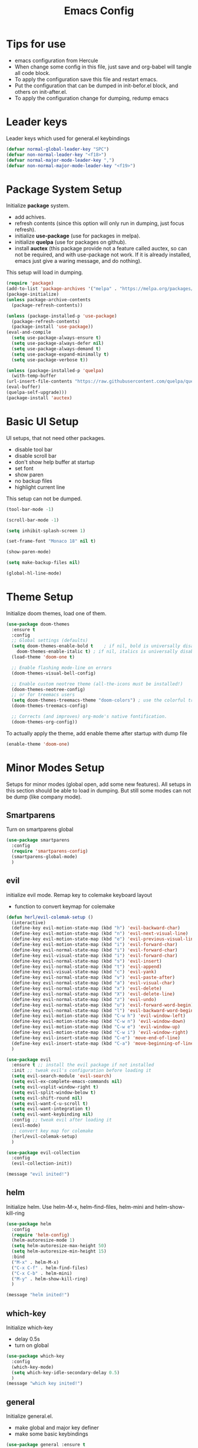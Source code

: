 #+title: Emacs Config
* Tips for use
  - emacs configuration from Hercule
  - When change some config in this file, just save and org-babel will tangle all code block.
  - To apply the configuration save this file and restart emacs.
  - Put the configuration that can be dumped in init-befor.el block, and others on init-after.el.
  - To apply the configuration change for dumping, redump emacs
* Leader keys
  Leader keys which used for general.el keybindings
  #+begin_src emacs-lisp :tangle ~/.emacs.d/init-befor.el
    (defvar normal-global-leader-key "SPC")
    (defvar non-normal-leader-key "<f18>")
    (defvar normal-major-mode-leader-key ",")
    (defvar non-normal-major-mode-leader-key "<f19>")
  #+end_src
* Package System Setup
  Initialize *package* system.
  - add achives.
  - refresh contents (since this option will only run in dumping, just focus refresh).
  - initialize *use-package* (use for packages in melpa).
  - initialize *quelpa* (use for packages on github).
  - install *auctex* (this package provide not a feature called auctex, so can not be required, and with use-package not work.
    If it is already installed, emacs just give a waring message, and do nothing).
  This setup will load in dumping.
  #+begin_src emacs-lisp :tangle ~/.emacs.d/init-befor.el
    (require 'package)
    (add-to-list 'package-archives '("melpa" . "https://melpa.org/packages/") t)
    (package-initialize)
    (unless package-archive-contents
      (package-refresh-contents))

    (unless (package-installed-p 'use-package)
      (package-refresh-contents)
      (package-install 'use-package))
    (eval-and-compile
      (setq use-package-always-ensure t) 
      (setq use-package-always-defer nil)
      (setq use-package-always-demand t)
      (setq use-package-expand-minimally t)
      (setq use-package-verbose t))

    (unless (package-installed-p 'quelpa)
      (with-temp-buffer
	(url-insert-file-contents "https://raw.githubusercontent.com/quelpa/quelpa/master/quelpa.el")
	(eval-buffer)
	(quelpa-self-upgrade)))
    (package-install 'auctex)
  #+end_src
* Basic UI Setup
  UI setups, that not need other packages.
  - disable tool bar
  - disable scroll bar
  - don't show help buffer at startup
  - set font
  - show paren
  - no backup files
  - highlight current line
  This setup can not be dumped.
  #+begin_src emacs-lisp :tangle ~/.emacs.d/init-after.el
    (tool-bar-mode -1)

    (scroll-bar-mode -1)

    (setq inhibit-splash-screen 1)

    (set-frame-font "Monaco 18" nil t)

    (show-paren-mode)

    (setq make-backup-files nil)

    (global-hl-line-mode)
  #+end_src

* Theme Setup
  Initialize doom themes, load one of them.
  #+begin_src emacs-lisp :tangle ~/.emacs.d/init-befor.el
    (use-package doom-themes
      :ensure t
      :config
      ;; Global settings (defaults)
      (setq doom-themes-enable-bold t    ; if nil, bold is universally disabled
	    doom-themes-enable-italic t) ; if nil, italics is universally disabled
      (load-theme 'doom-one t)

      ;; Enable flashing mode-line on errors
      (doom-themes-visual-bell-config)
  
      ;; Enable custom neotree theme (all-the-icons must be installed!)
      (doom-themes-neotree-config)
      ;; or for treemacs users
      (setq doom-themes-treemacs-theme "doom-colors") ; use the colorful treemacs theme
      (doom-themes-treemacs-config)
  
      ;; Corrects (and improves) org-mode's native fontification.
      (doom-themes-org-config))
  #+end_src
  To actually apply the theme, add enable theme after startup with dump file
  #+begin_src emacs-lisp :tangle ~/.emacs.d/init-after.el
    (enable-theme 'doom-one)
  #+end_src
* Minor Modes Setup
  Setups for minor modes (global open, add some new features).
  All setups in this section should be able to load in dumping.
  But still some modes can not be dump (like company mode).
** Smartparens
   Turn on smartparens global
   #+begin_src emacs-lisp :tangle ~/.emacs.d/init-befor.el
     (use-package smartparens
       :config
       (require 'smartparens-config)
       (smartparens-global-mode)
       )
   #+end_src
** evil
   initialize evil mode. Remap key to colemake keyboard layout
   - function to convert keymap for colemake
   #+begin_src emacs-lisp :tangle ~/.emacs.d/init-befor.el
     (defun herl/evil-colemak-setup ()
       (interactive)
       (define-key evil-motion-state-map (kbd "h") 'evil-backward-char)
       (define-key evil-motion-state-map (kbd "n") 'evil-next-visual-line)
       (define-key evil-motion-state-map (kbd "e") 'evil-previous-visual-line)
       (define-key evil-motion-state-map (kbd "i") 'evil-forward-char)
       (define-key evil-normal-state-map (kbd "i") 'evil-forward-char)
       (define-key evil-visual-state-map (kbd "i") 'evil-forward-char)
       (define-key evil-normal-state-map (kbd "s") 'evil-insert)
       (define-key evil-normal-state-map (kbd "t") 'evil-append)
       (define-key evil-visual-state-map (kbd "c") 'evil-yank)
       (define-key evil-normal-state-map (kbd "v") 'evil-paste-after)
       (define-key evil-normal-state-map (kbd "a") 'evil-visual-char)
       (define-key evil-normal-state-map (kbd "x") 'evil-delete)
       (define-key evil-normal-state-map (kbd "X") 'evil-delete-line)
       (define-key evil-normal-state-map (kbd "z") 'evil-undo)
       (define-key evil-normal-state-map (kbd "u") 'evil-forward-word-begin)
       (define-key evil-normal-state-map (kbd "l") 'evil-backward-word-begin)
       (define-key evil-motion-state-map (kbd "C-w h") 'evil-window-left)
       (define-key evil-motion-state-map (kbd "C-w n") 'evil-window-down)
       (define-key evil-motion-state-map (kbd "C-w e") 'evil-window-up)
       (define-key evil-motion-state-map (kbd "C-w i") 'evil-window-right)
       (define-key evil-insert-state-map (kbd "C-e") 'move-end-of-line)
       (define-key evil-insert-state-map (kbd "C-a") 'move-beginning-of-line)
       )
   #+end_src
   #+begin_src emacs-lisp :tangle ~/.emacs.d/init-befor.el
     (use-package evil
       :ensure t ;; install the evil package if not installed
       :init ;; tweak evil's configuration before loading it
       (setq evil-search-module 'evil-search)
       (setq evil-ex-complete-emacs-commands nil)
       (setq evil-vsplit-window-right t)
       (setq evil-split-window-below t)
       (setq evil-shift-round nil)
       (setq evil-want-C-u-scroll t)
       (setq evil-want-integration t)
       (setq evil-want-keybinding nil)
       :config ;; tweak evil after loading it
       (evil-mode)
       ;; convert key map for colemake
       (herl/evil-colemak-setup)
       )

     (use-package evil-collection
       :config
       (evil-collection-init))

     (message "evil inited!")
   #+end_src
** helm
   Initialize helm. Use helm-M-x, helm-find-files, helm-mini and helm-show-kill-ring
   #+begin_src emacs-lisp :tangle ~/.emacs.d/init-befor.el
     (use-package helm
       :config
       (require 'helm-config)
       (helm-autoresize-mode 1)
       (setq helm-autoresize-max-height 50)
       (setq helm-autoresize-min-height 15)
       :bind
       ("M-x" . helm-M-x)
       ("C-x C-f" . helm-find-files)
       ("C-x C-b" . helm-mini)
       ("M-y" . helm-show-kill-ring)
       )

     (message "helm inited!")
   #+end_src
** which-key
   Initialize which-key
   - delay 0.5s
   - turn on global
   #+begin_src emacs-lisp :tangle ~/.emacs.d/init-befor.el
     (use-package which-key
       :config
       (which-key-mode)
       (setq which-key-idle-secondary-delay 0.5)
       )
     (message "which key inited!")
   #+end_src
** general
  Initialize general.el.
  - make global and major key definer
  - make some basic keybindings
  #+begin_src emacs-lisp :tangle ~/.emacs.d/init-befor.el
    (use-package general :ensure t
      :config
      (defun herl-open-emacs-org()
	(interactive)
	(find-file "~/.emacs.d/Emacs.org"))
      (general-override-mode)
      (general-evil-setup)
      (general-create-definer global-leader
	:states '(normal insert emacs visual)
	:prefix normal-global-leader-key
	:non-normal-prefix non-normal-leader-key)
      (general-create-definer major-leader
	:states '(normal insert emacs visual)
	:prefix normal-major-mode-leader-key
	:non-normal-prefix non-normal-major-mode-leader-key)
      (general-nmap "SPC m" (general-simulate-key "," :which-key "major mode"))
      (global-leader 
	"f" '(:ignore t :which-key "file")
	"ff" '(helm-find-files :which-key "open file")
	"fs" '(save-buffer :which-key "save")
	"fr" '(helm-recentf :which-key "recent file")
	"fd" '(:ignore t :which-key "dot files")
	"fde" '(herl-open-emacs-org :which-key "open Emacs.org")
	"w" '(:ignore t :which-key "window")
	"ww" '(other-window :which-key "other window")
	"wh" '(evil-window-left :which-key "window below")
	"wn" '(evil-window-down :which-key "window down")
	"we" '(evil-window-up :which-key "window up")
	"wi" '(evil-window-right :which-key "window right")
	"w/" '(split-window-right :which-key "split right")
	"w-" '(split-window-below :which-key "split below")
	"wd" '(delete-window :which-key "delete window")
	"wm" '(delete-other-windows :which-key "maxmize")
	"b" '(:ignore t :which-key "buffer")
	"bb" '(helm-mini :which-key "buffer list")
	"bn" '(next-buffer :which-key "next buffer")
	"be" '(previous-buffer :which-key "previous buffer")
	"q" '(save-buffers-kill-terminal :which-key "quit")
	"SPC" '(helm-M-x :which-key "M-x")
	)
      )

    (message "general inided!")
  #+end_src
** winum
   Initialize winum
   - keybindings with general
   - turn on winum-mode after startup
   #+begin_src emacs-lisp :tangle ~/.emacs.d/init-befor.el
     (use-package winum
       :config
       (winum-mode)
       (general-define-key
	:states '(normal visual insert emacs)
	:prefix "SPC"
	:non-normal-prefix "M-m"
	"1" '(winum-select-window-1 :which-key "window 1")
	"2" '(winum-select-window-2 :which-key "window 2")
	"3" '(winum-select-window-3 :which-key "window 3")
	"4" '(winum-select-window-4 :which-key "window 4")
	"5" '(winum-select-window-5 :which-key "window 5")
	"6" '(winum-select-window-6 :which-key "window 6")
	)
       )

     (message "winum inided!")
   #+end_src
** treemacs
   Initialize treemacs.
   - evil integration
   - keybindings with general (open, close, switch to treeview)
   #+begin_src emacs-lisp :tangle ~/.emacs.d/init-befor.el
     (use-package treemacs-evil
       :config
       (defun herl-close-tree ()
	 "close tree view"
	 (interactive)
	 (treemacs-select-window)
	 (treemacs-quit)
	 )
       (general-define-key
	:states '(normal visual insert emacs)
	:prefix "SPC"
	:non-normal-prefix "M-m"
	"ft" '(:ignore t :which-key "file tree")
	"ftt" '(treemacs :which-key "open file tree")
	"fts" '(treemacs-select-window :which-key "switch to tree")
	"ftq" '(herl-close-tree :which-key "quit tree")
	)
       )
     (message "treemacs inited!")
   #+end_src
** yasnippet
   Initialize yasnippet
   - use github rep (support for regexp as trigger)
   - turn on global
   #+begin_src emacs-lisp :tangle ~/.emacs.d/init-befor.el
     (quelpa '(yasnippet :fetcher git :url "https://github.com/HerculeWu/yasnippet.git"))
     (yas-global-mode)

     (message "yasnippet inited!")
   #+end_src
** magit
   Initialize magit mode
   - keybindings with general
   - keybindings for edit commit
   #+begin_src emacs-lisp :tangle ~/.emacs.d/init-befor.el
     (use-package magit)
     (global-leader
       "g" '(:ignore t :which-key "git")
       "gg" '(magit-status :which-key "status")
       "gs" '(magit-stage-file :which-key "stage")
       "gu" '(magit-unstage-file :which-key "unstage")
       )
     (dolist (state '(normal motion))
       (evil-define-key state with-editor-mode-map
	 (concat normal-major-mode-leader-key normal-major-mode-leader-key) 'with-editor-finish
	 (concat normal-major-mode-leader-key "c") 'with-editor-finish
	 (concat normal-major-mode-leader-key "k") 'with-editor-cancel
	 )
       )

     (message "magit inited!")
   #+end_src
** lsp
   Initialize lsp
   - lsp-ui integration
   - helm-lsp integration
   - lsp-treemacs integration
   - delay 0.5s
   - turn off auto guss root
   - turn on sideline show diagnostics
   - turn on sideline show hover
   - turn on show doc
   - show doc at point
   - global keybinding with leader key SPC-l
   #+begin_src emacs-lisp :tangle ~/.emacs.d/init-befor.el
     (use-package lsp-mode)
     (use-package lsp-ui :commands lsp-ui-mode)
     (use-package helm-lsp :commands helm-lsp-workspace-symbol)
     (use-package lsp-treemacs :commands lsp-treemacs-errors-list)
     (setq lsp-completion-provider :capf)
     (setq lsp-idle-delay 0.500)
     (setq lsp-auto-guess-root nil)
     (setq lsp-ui-sideline-show-diagnostics t)
     (setq lsp-ui-sideline-show-hover t)
     (setq lsp-ui-doc-enable t)
     (setq lsp-ui-doc-position 'at-point)
     (global-leader
       "l" '(:ignore t :which-key "lsp")
       "l=" '(:ignore t :which-key "format")
       "lf" '(:ignore t :which-key "workspace")
       "lg" '(:ignore t :which-key "goto")
       "lt" '(:ignore t :which-key "tree")
       "la" '(:ignore t :which-key "action")
       "lh" '(:ignore t :which-key "help")
       "lr" '(:ignore t :which-key "rename")
       "ls" '(:ignore t :which-key "server")
       "lm" '(lsp-ui-imenu :which-key "imenu")
       "laa" '(lsp-execute-code-action :which-key "execute code action")
       "lah" '(lsp-document-highlight :which-key "highlight")
       "lro" '(lsp-organize-imports :which-key "organize imports")
       "lrr" '(lsp-rename :which-key "rename")
       "lhg" '(lsp-ui-doc-glance :which-key "doc glance")
       "lhh" '(lsp-describe-thing-at-point :which-key "describe thing at point")
       "lhs" '(lsp-signature-activate :which-key "signature activate")
       "lge" '(lsp-treemacs-errors-list :which-key "treemacs errors list")
       "lgg" '(lsp-find-definition :which-key "defination")
       "lgh" '(lsp-treemacs-call-hierarchy :which-key "treemacs call hierarchy")
       "lgr" '(lsp-find-references :which-key "references")
       "ltd" '(lsp-modeline-diagnostics-mode :which-key "modeline diagnostics mode")
       "ltl" '(lsp-toggle-trace-io :which-key "toggle trace io")
       "lts" '(lsp-ui-sideline-mode :which-key "ui sideline mode")
       "ltt" '(lsp-treemacs-sync-mode :which-key "treemacs sync mode")
       "lta" '(lsp-modeline-code-actions-mode :which-key "modeline code actions mode")
       "ltb" '(lsp-headerline-breadcrumb-mode :which-key "headerline breadcrumb mode")
       "ltd" '(lsp-ui-doc-mode :which-key "ui doc mode")
       "lth" '(lsp-toggle-symbol-highlight :which-key "toggle symbol highlight")
       "ltl" '(lsp-lens-mode :which-key "lens mode")
       "lts" '(lsp-toggle-signature-auto-activate :which-key "toggle signature auto activate")
       "lfa" '(lsp-workspace-folders-add :which-key "folders add")
       "lfb" '(lsp-workspace-blacklist-remove :which-key "blacklist remove")
       "lfr" '(lsp-workspace-folders-remove :which-key "folders remove")
       "l==" '(lsp-format-buffer :which-key "buffer")
       "l=r" '(lsp-format-region :which-key "region")
       "lsd" '(lsp-disconnect :which-key "disconnect")
       "lsd" '(lsp-describe-session :which-key "describe session")
       "lsq" '(lsp-workspace-shutdown :which-key "workspace shutdown")
       "lsr" '(lsp-workspace-restart :which-key "workspace restart")
       "lss" '(lsp :which-key "start/restart")
     )

     (message "lsp inited!")
   #+end_src 
** highlight-indent-guides
   highlight indent
   - turn on in progn-mode
   - use bitmap method
   #+begin_src emacs-lisp :tangle ~/.emacs.d/init-befor.el
     (use-package highlight-indent-guides
       :ensure t
       :hook (prog-mode . highlight-indent-guides-mode)
       :config
       (setq highlight-indent-guides-method 'bitmap))

     (message "highlight-indent-guides inited!")
   #+end_src
** info-colors
   Show info message with colors
   #+begin_src emacs-lisp :tangle ~/.emacs.d/init-befor.el
     (use-package info-colors 
       :ensure t 
       :hook ('Info-selection-hook . 'info-colors-fontify-node))

     (message "info-colors inited!")
   #+end_src
** nyan-mode
   Cat will tall me when I can take a break!
   #+begin_src emacs-lisp :tangle ~/.emacs.d/init-befor.el
     (use-package nyan-mode
       :ensure t
       :hook (after-init . nyan-mode)
       :config
       (setq nyan-wavy-trail t
		     nyan-animate-nyancat t))

     (message "cat is with you now!")
   #+end_src 
** rainbow-delimiters
   colorful parents
   #+begin_src emacs-lisp :tangle ~/.emacs.d/init-befor.el
     (use-package rainbow-delimiters
       :hook (prog-mode . rainbow-delimiters-mode))
   #+end_src
** company
   Initialize company.
   - delay 0s
   - turn on selection wrap (circle seclecte)
   - minimun prefix length = 3
   - turn global
   - remap C-n C-e and RET
   - company-box: use some icons
   *Note:* This can not dump, will have some load path issus, I don't know how to fix it:(
   #+begin_src emacs-lisp :tangle ~/.emacs.d/init-after.el
     (use-package company
     :config
     (setq company-idle-delay 0)
     (setq company-selection-wrap-around t)
     (setq company-minimum-prefix-length 3)
     (company-tng-configure-default)
     (global-company-mode)
     :bind (
	    (:map company-active-map
		  ("RET" . company-complete-selection)
		  ("C-n" . company-select-next)
		  ("C-e" . company-select-previous)
		  )
	    )
     )
     (use-package company-box
       :hook (company-mode . company-box-mode))
   #+end_src
** doom-mode-line
   Initialize doom-modeline
   *Note:* Will need M-x all-the-icons-install-fonts at first startup
   This can only load after
   #+begin_src emacs-lisp :tangle ~/.emacs.d/init-after.el
     (use-package all-the-icons)

     (use-package doom-modeline
       :config
       (doom-modeline-mode 1)
       (setq doom-modeline-icon (display-graphic-p))
       (setq doom-modeline-major-mode-icon t)
       (setq doom-modeline-minor-modes nil)
       (setq doom-modeline-lsp t)
       )
   #+end_src
** dashboard
   Initialize dashboard (new welcome buffer)
   *Note:* Can not be dumped!
   #+begin_src emacs-lisp :tangle ~/.emacs.d/init-after.el
     (use-package page-break-lines
       :ensure t
       :hook (after-init . page-break-lines-mode))

     (use-package dashboard
       :ensure t
       :config
       (dashboard-setup-startup-hook)
       (setq dashboard-banner-logo-title "welcom back!")
       (setq dashboard-center-content t)
       (setq dashboard-set-heading-icons t) 
       (setq dashboard-set-navigator t)
       )

     (message "dashboard inited!")
   #+end_src
** dired
   #+begin_src emacs-lisp :tangle ~/.emacs.d/init-befor.el
     (use-package dired
       :ensure nil)
     (use-package all-the-icons-dired)
   #+end_src
** git gutter
   #+begin_src emacs-lisp :tangle ~/.emacs.d/init-befor.el
     (use-package git-gutter
       :config
       (global-git-gutter-mode +1)
       (custom-set-variables
	'(git-gutter:update-interval 1)
	'(git-gutter:added-sign "+")
	'(git-gutter:deleted-sign "-")
	'(git-gutter:modified-sign "~")
	))
   #+end_src
* Major Modes Setup
 Customize major modes.
 Most things in this section can be dumped.
** Org
   Initialize org-mode
   - ellipsis symbol
   - hide emphasis markers
   - evil integration
   - bullets
   - keybindings with general.el
   #+begin_src emacs-lisp :tangle ~/.emacs.d/init-befor.el
     (use-package org
       :config
       (setq org-ellipsis " ▼")
       (setq org-hide-emphasis-markers t)
       )
     (use-package evil-org
       :config
       (require 'evil-org-agenda)
       (evil-org-agenda-set-keys))
     (use-package org-bullets
       :custom
       (org-bullets-bullet-list '("◉" "○" "●" "○" "●" "○" "●")))
     (add-hook 'org-mode-hook
	       (lambda ()
		 (progn
		   (evil-org-mode)
		   (org-bullets-mode)
		   (herl/evil-colemak-setup)
		   (major-leader 'org-mode-map
		     "," 'org-ctrl-c-ctrl-c
		     "*" 'org-ctrl-c-star
		     "*" 'org-ctrl-c-star
		     "RET" 'org-ctrl-c-ret
		     "-" 'org-ctrl-c-minus
		     "'" 'org-edit-special
		     "^" 'org-sort
		     "/" 'org-sparse-tree
		     "." 'org-time-stamp
		     "!" 'org-time-stamp-inactive
		     "a" 'org-agenda
		     "b" 'org-tree-to-indirect-buffer
		     "A" 'org-archive-subtree
		     "c" 'org-capture
		     "C" 'evil-org-recompute-clocks
		     "d" 'org-deadline
		     "D" 'org-insert-drawer
		     "e" 'org-export-dispatch
		     "f" 'org-set-effort
		     "K" 'org-clock-in
		     "l" 'org-open-at-point
		     "O" 'org-clock-out
		     "P" 'org-set-property
		     "q" 'org-clock-cancel
		     "R" 'org-refile
		     "s" 'org-schedule
		     "T" 'org-show-todo-tree
		     "I" 'org-shiftright
		     "H" 'org-shiftleft
		     "E" 'org-shiftup
		     "N" 'org-shiftdown
		     "B" '(:ignore t :wk "babel")
		     "B I" 'org-babel-view-src-block-info
		     "B a" 'org-babel-sha1-hash
		     "B b" 'org-babel-execute-buffer
		     "B c" 'org-babel-check-src-block
		     "B d" 'org-babel-demarcate-block
		     "B e" 'org-babel-execute-maybe
		     "B f" 'org-babel-tangle-file
		     "B g" 'org-babel-goto-named-src-block
		     "B h" 'org-babel-describe-bindings
		     "B i" 'org-babel-lob-ingest
		     "B j" 'org-babel-insert-header-arg
		     "B k" 'org-babel-remove-result-one-or-many
		     "B l" 'org-babel-load-in-session
		     "B n" 'org-babel-next-src-block
		     "B o" 'org-babel-open-src-block-result
		     "B p" 'org-babel-previous-src-block
		     "B r" 'org-babel-goto-named-result
		     "B s" 'org-babel-execute-subtree
		     "B t" 'org-babel-tangle
		     "B u" 'org-babel-goto-src-block-head
		     "B v" 'org-babel-expand-src-block
		     "B x" 'org-babel-do-key-sequence-in-edit-buffer
		     "B z" 'org-babel-switch-to-session-with-code
		     )
		   )))
   #+end_src 
   - centre text for org mode
   #+begin_src emacs-lisp :tangle ~/.emacs.d/init-befor.el
     (defun herl/org-mode-visual-fill ()
       (setq visual-fill-column-width 100
	     visual-fill-column-center-text t)
       (visual-fill-column-mode 1))

     (use-package visual-fill-column
       :hook (org-mode . herl/org-mode-visual-fill))
   #+end_src
   - auto tangle when save this file
   #+begin_src emacs-lisp :tangle ~/.emacs.d/init-befor.el
     (defun org-babel-auto-tangle ()
       (when (string-equal (buffer-file-name)
			   (expand-file-name "~/.emacs.d/Emacs.org"))
	 (let ((org-confirm-babel-evaluate nil))
	   (org-babel-tangle))))

     (add-hook 'org-mode-hook (lambda () (add-hook 'after-save-hook #'org-babel-auto-tangle)))

     (message "org inited!")
   #+end_src
** LaTeX
   Initialize latex mode (based on auctex)
   - auto save
   - parse self (used for multi file project)
   - no auto master file
   #+begin_src emacs-lisp :tangle ~/.emacs.d/init-befor.el
     (setq TeX-auto-save t)
     (setq TeX-parse-self t)
     (setq-default TeX-master nil)
   #+end_src
   - keybandings with general
   #+begin_src emacs-lisp :tangle ~/.emacs.d/init-befor.el
     (defun latex/change-env ()
       (interactive)
       (LaTeX-environment t))
     (defun latex/font-bold () (interactive) (TeX-font nil ?\C-b))
     (defun latex/font-code () (interactive) (TeX-font nil ?\C-t))
     (defun latex/font-emphasis () (interactive) (TeX-font nil ?\C-e))
     (defun latex/font-italic () (interactive) (TeX-font nil ?\C-i))
     (defun latex/font-clear () (interactive) (TeX-font nil ?\C-d))
     (defun latex/font-oblique () (interactive) (TeX-font nil ?\C-s))

     (add-hook 'LaTeX-mode-hook
	       (lambda ()
		 (progn
		   (major-leader 'LaTeX-mode-map
		     "p" '(:ignore t :wk "preview")
		     "p e" '(preview-environment :wk "environment")
		     "p l" '(preview-region :wk "region")
		     "p s" '(preview-section :wk "section")
		     "p p" '(preview-at-point :wk "at point")
		     "p c" '(:ignore t :wk "clear preview")
		     "p c b" '(preview-clearout-buffer :wk "buffer")
		     "p c s" '(preview-clearout-section :wk "section")
		     "p c p" '(preview-clearout-at-point :wk "at point")
		     "e" '(:ignore t :wk "environment")
		     "e i" '(LaTeX-environment :wk "insert")
		     "e c" '(latex/change-env :wk "change")
		     "f" '(:ignore t :wk "insert font")
		     "fb"  '(latex/font-bold :wk "bold")
		     "fc"  '(latex/font-code :wk "code")
		     "fe"  '(latex/font-emphasis :wk "emphasis")
		     "fi"  '(latex/font-italic :wk "italic")
		     "fr"  '(latex/font-clear :wk "clear")
		     "fo"  '(latex/font-oblique :wk "oblique")
		     )
		 )
	       )
      )

     (message "latex inited!")
   #+end_src
** python
   Initialize python
   #+begin_src emacs-lisp :tangle ~/.emacs.d/init-befor.el
     (use-package python-mode
       :hook (python-mode . lsp)
       :custom
       (python-shell-interpreter "python3"))
     (use-package py-isort)
   #+end_src
** Julia
   Initialize Julia
   - julia major mode
   #+begin_src emacs-lisp :tangle ~/.emacs.d/init-befor.el
     (use-package julia-mode)
   #+end_src
   - julia lsp support
   #+begin_src emacs-lisp :tangle ~/.emacs.d/init-befor.el
     (quelpa '(lsp-julia :fetcher github
			 :repo "non-Jedi/lsp-julia"
			 :files (:defaults "languageserver")))
   #+end_src
   - hook to start server
   #+begin_src emacs-lisp :tangle ~/.emacs.d/init-befor.el
     (add-hook 'julia-mode-hook #'lsp)

     (message "Julia inited!")
   #+end_src
** vterm
   This can not be dumped
   - initialize vterm
   #+begin_src emacs-lisp :tangle ~/.emacs.d/init-after.el
     (use-package vterm
       :config
       (setq vterm-max-scrollback 10000))
   #+end_src
   - add keybindings
   #+begin_src emacs-lisp :tangle ~/.emacs.d/init-after.el
     (global-leader
       "a" '(:ignore t :wk "app")
       "as" '(:ignore t :wk "shell")
       "ase" '(eshell :wk "eshell")
       "asv" '(vterm :wk "vterm")
       )
   #+end_src
* Garbage Collection
  - set gc threshold to 100MB (800KB default)
  #+begin_src emacs-lisp :tangle ~/.emacs.d/init-after.el
    (setq gc-cons-threshold 100000000)
  #+end_src
  - set read process output max
  #+begin_src emacs-lisp :tangle ~/.emacs.d/init-after.el
    (setq read-process-output-max (* 1024 1024))
  #+end_src
  - give message when do garbage collection
  #+begin_src emacs-lisp :tangle ~/.emacs.d/init-after.el
    (setq garbage-collection-messages t)
  #+end_src
  - do garbage collection in idle time
  #+begin_src emacs-lisp :tangle ~/.emacs.d/init-after.el
    (defvar k-gc-timer
      (run-with-idle-timer 15 t
			   'garbage-collect))
  #+end_src
* Turn on xwidget webkit
  When not start from dump file, this make no sens
  #+begin_src emacs-lisp :tangle ~/.emacs.d/init-after.el
    (setq xwidget-webkit-enable-plugins t)
  #+end_src
* Dumper
  dump.el
  - load init-before.el
  - some packages will not loaded in dumping
  - require all active packages (when it is not in blacklist)
  - save load path in dumped-load-path
  - dump!
  #+begin_src emacs-lisp :tangle ~/.emacs.d/dump.el
    (load "~/.emacs.d/init-befor.el")

    (setq dump-exclude-packages '(helm-core
				  vterm
				  auctex))

    (dolist (package package-activated-list)
      (unless (member package dump-exclude-packages)
	(require package)))


    (setq dumped-load-path load-path)

    (dump-emacs-portable "~/.emacs.d/emacs.pdmp")
  #+end_src
* init.el
  Generate init.el
  - set path for auto generated custom variables setup
  #+begin_src emacs-lisp :tangle ~/.emacs.d/init.el
    (setq custom-file "~/.emacs.d/auto-custom-vars.el")
  #+end_src
  - define variable dumped-load-path=nil, when start from dump file, this will do nothing and
    dumped-load-path is not nil
  #+begin_src emacs-lisp :tangle ~/.emacs.d/init.el
    (defvar dumped-load-path nil
      "Not nil when using dump.")
  #+end_src 
  - when start from dump file
    - fix load-path
    - fix syntax highlight
    - fix mark
    - load init-after.el
  #+begin_src emacs-lisp :tangle ~/.emacs.d/init.el
    (when dumped-load-path
      (setq load-path dumped-load-path)
      (setq warning-minimum-level :emergency)
      (global-font-lock-mode t)
      (transient-mark-mode t)
      (load "~/.emacs.d/init-after.el")
      )
  #+end_src
  - when not start from dump file
    - load init-befor.el
    - load init-after.el
  #+begin_src emacs-lisp :tangle ~/.emacs.d/init.el
    (unless dumped-load-path
      (load "~/.emacs.d/init-befor.el")
      (load "~/.emacs.d/init-after.el"))
  #+end_src
  - load auto custom variables
  #+begin_src emacs-lisp :tangle ~/.emacs.d/init.el
    (when (file-exists-p custom-file)
	(load-file custom-file))
  #+end_src
    
